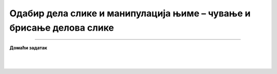 Одабир дела слике и манипулација њиме – чување и брисање делова слике
=====================================================================

.. infonote::

 .. image:: ../../_images/robot11.png
    :height: 100
    :align: left

 |

 |


.. image:: ../../_images/robot13.png
    :height: 200
    :align: right

------------

**Домаћи задатак**

|


|





